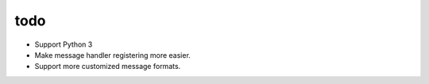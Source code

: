 todo
====

* Support Python 3
* Make message handler registering more easier.
* Support more customized message formats.
